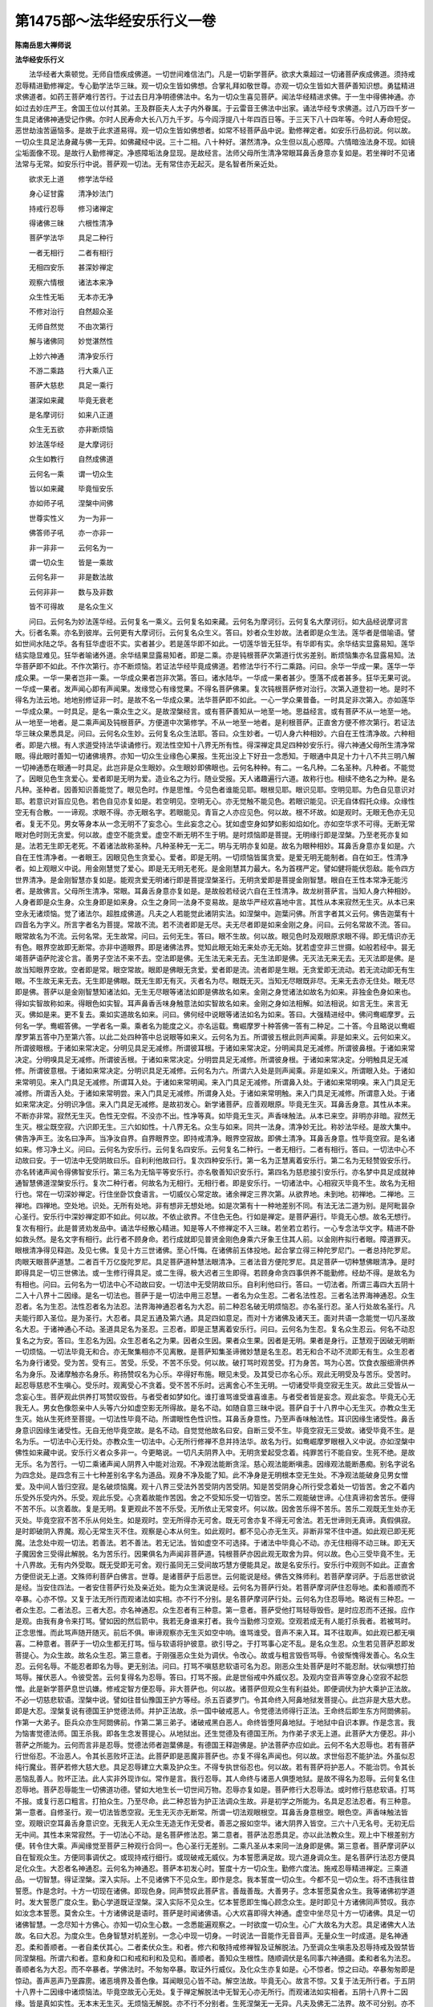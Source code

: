 第1475部～法华经安乐行义一卷
================================

**陈南岳思大禅师说**

**法华经安乐行义**


　　法华经者大乘顿觉。无师自悟疾成佛道。一切世间难信法门。凡是一切新学菩萨。欲求大乘超过一切诸菩萨疾成佛道。须持戒忍辱精进勤修禅定。专心勤学法华三昧。观一切众生皆如佛想。合掌礼拜如敬世尊。亦观一切众生皆如大菩萨善知识想。勇猛精进求佛道者。如药王菩萨难行苦行。于过去日月净明德佛法中。名为一切众生喜见菩萨。闻法华经精进求佛。于一生中得佛神通。亦如过去妙庄严王。舍国王位以付其弟。王及群臣夫人太子内外眷属。于云雷音王佛法中出家。诵法华经专求佛道。过八万四千岁一生具足诸佛神通受记作佛。尔时人民寿命大长八万九千岁。与今阎浮提八十年四百日等。于三天下八十四年等。今时人寿命短促。恶世劫浊苦逼恼多。是故于此求道易得。观一切众生皆如佛想者。如常不轻菩萨品中说。勤修禅定者。如安乐行品初说。何以故。一切众生具足法身藏与佛一无异。如佛藏经中说。三十二相。八十种好。湛然清净。众生但以乱心惑障。六情暗浊法身不现。如镜尘垢面像不现。是故行人勤修禅定。净惑障垢法身显现。是故经言。法师父母所生清净常眼耳鼻舌身意亦复如是。若坐禅时不见诸法常与无常。如安乐行中说。菩萨观一切法。无有常住亦无起灭。是名智者所亲近处。

　　欲求无上道　　修学法华经

　　身心证甘露　　清净妙法门

　　持戒行忍辱　　修习诸禅定

　　得诸佛三昧　　六根性清净

　　菩萨学法华　　具足二种行

　　一者无相行　　二者有相行

　　无相四安乐　　甚深妙禅定

　　观察六情根　　诸法本来净

　　众生性无垢　　无本亦无净

　　不修对治行　　自然超众圣

　　无师自然觉　　不由次第行

　　解与诸佛同　　妙觉湛然性

　　上妙六神通　　清净安乐行

　　不游二乘路　　行大乘八正

　　菩萨大慈悲　　具足一乘行

　　湛深如来藏　　毕竟无衰老

　　是名摩诃衍　　如来八正道

　　众生无五欲　　亦非断烦恼

　　妙法莲华经　　是大摩诃衍

　　众生如教行　　自然成佛道

　　云何名一乘　　谓一切众生

　　皆以如来藏　　毕竟恒安乐

　　亦如师子吼　　涅槃中间佛

　　世尊实性义　　为一为非一

　　佛答师子吼　　亦一亦非一

　　非一非非一　　云何名为一

　　谓一切众生　　皆是一乘故

　　云何名非一　　非是数法故

　　云何非非一　　数与及非数

　　皆不可得故　　是名众生义

　　问曰。云何名为妙法莲华经。云何复名一乘义。云何复名如来藏。云何名为摩诃衍。云何复名大摩诃衍。如大品经说摩诃言大。衍者名乘。亦名到彼岸。云何更有大摩诃衍。云何复名众生义。答曰。妙者众生妙故。法者即是众生法。莲华者是借喻语。譬如世间水陆之华。各有狂华虚诳不实。实者甚少。若是莲华即不如此。一切莲华皆无狂华。有华即有实。余华结实显露易知。莲华结实隐显难见。狂华者喻诸外道。余华结果显露易知者。即是二乘。亦是钝根菩萨次第道行优劣差别。断烦恼集亦名显露易知。法华菩萨即不如此。不作次第行。亦不断烦恼。若证法华经毕竟成佛道。若修法华行不行二乘路。问曰。余华一华成一果。莲华一华成众果。一华一果者岂非一乘。一华成众果者岂非次第。答曰。诸水陆华。一华成一果者甚少。堕落不成者甚多。狂华无果可说。一华成一果者。发声闻心即有声闻果。发缘觉心有缘觉果。不得名菩萨佛果。复次钝根菩萨修对治行。次第入道登初一地。是时不得名为法云地。地地别修证非一时。是故不名一华成众果。法华菩萨即不如此。一心一学众果普备。一时具足非次第入。亦如莲华一华成众果。一时具足。是名一乘众生之义。是故涅槃经言。或有菩萨善知从一地至一地。思益经言。或有菩萨不从一地至一地。从一地至一地者。是二乘声闻及钝根菩萨。方便道中次第修学。不从一地至一地者。是利根菩萨。正直舍方便不修次第行。若证法华三昧众果悉具足。问曰。云何名众生妙。云何复名众生法耶。答曰。众生妙者。一切人身六种相妙。六自在王性清净故。六种相者。即是六根。有人求道受持法华读诵修行。观法性空知十八界无所有性。得深禅定具足四种妙安乐行。得六神通父母所生清净常眼。得此眼时善知一切诸佛境界。亦知一切众生业缘色心果报。生死出没上下好丑一念悉知。于眼通中具足十力十八不共三明八解一切神通悉在眼通一时具足。此岂非是众生眼妙。众生眼妙即佛眼也。云何名种种。有二。一名凡种。二名圣种。凡种者。不能觉了。因眼见色生贪爱心。爱者即是无明为爱。造业名之为行。随业受报。天人诸趣遍行六道。故称行也。相续不绝名之为种。是名凡种。圣种者。因善知识善能觉了。眼见色时。作是思惟。今见色者谁能见耶。眼根见耶。眼识见耶。空明见耶。为色自见意识对耶。若意识对盲应见色。若色自见亦复如是。若空明见。空明无心。亦无觉触不能见色。若眼识能见。识无自体假托众缘。众缘性空无有合散。一一谛观。求眼不得。亦无眼名字。若眼能见。青盲之人亦应见色。何以故。根不坏故。如是观时。无眼无色亦无见者。复无不见。男女等身本从一念无明不了妄念心。生此妄念之心。犹如虚空身如梦如影如焰如化。亦如空华求不可得。无断无常眼对色时则无贪爱。何以故。虚空不能贪爱。虚空不断无明不生于明。是时烦恼即是菩提。无明缘行即是涅槃。乃至老死亦复如是。法若无生即无老死。不着诸法故称圣种。凡种圣种无一无二。明与无明亦复如是。故名为眼种相妙。耳鼻舌身意亦复如是。六自在王性清净者。一者眼王。因眼见色生贪爱心。爱者。即是无明。一切烦恼皆属贪爱。是爱无明无能制者。自在如王。性清净者。如上观眼义中说。用金刚慧觉了爱心。即是无无明无老死。是金刚慧其力最大。名为首楞严定。譬如健将能伏怨敌。能令四方世界清净。是金刚智慧亦复如是。能观贪爱无明诸行即是菩提涅槃圣行。无明贪爱即是菩提金刚智慧。眼自在王性本常净无能污者。是故佛言。父母所生清净。常眼。耳鼻舌身意亦复如是。是故般若经说六自在王性清净。故龙树菩萨言。当知人身六种相妙。人身者即是众生身。众生身即是如来身。众生之身同一法身不变易故。是故华严经欢喜地中言。其性从本来寂然无生灭。从本已来空永无诸烦恼。觉了诸法尔。超胜成佛道。凡夫之人若能觉此诸阴实法。如涅槃中。迦葉问佛。所言字者其义云何。佛告迦葉有十四音名为字义。所言字者名为菩提。常故不流。若不流者即是无尽。夫无尽者即是如来金刚之身。问曰。云何名常故不流。答曰。眼常故名为不流。云何名常。无生故常。问曰。云何无生。答曰。眼不生故。何以故。眼见色时及观眼原求眼不得。即无情识亦无有色。眼界空故即无断常。亦非中道眼界。即是诸佛法界。觉知此眼无始无来处亦无无始。犹若虚空非三世摄。如般若经中。昙无竭菩萨语萨陀波仑言。善男子空法不来不去。空法即是佛。无生法无来无去。无生法即是佛。无灭法无来无去。无灭法即是佛。是故当知眼界空故。空者即是常。眼空常故。眼即是佛眼无贪爱。爱者即是流。流者即是生眼。无贪爱即无流动。若无流动即无有生眼。不生故无来无去。无生即是佛眼。既无生即无有灭。灭者名为尽。眼既无灭。当知无尽眼既非尽。无来无去亦无住处。眼无尽即是佛。菩萨以是金刚智慧知诸法如。无生无尽眼等诸法如即是佛故名如来。金刚之身觉诸法如故名为如来。非独金色身如来也。得如实智故称如来。得眼色如实智。耳声鼻香舌味身触意法如实智故名如来。金刚之身如法相解。如法相说。如言无生。来言无灭。佛如是来。更不复去。乘如实道故名如来。问曰。佛何经中说眼等诸法如名为如来。答曰。大强精进经中。佛问鸯崛摩罗。云何名一学。鸯崛答佛。一学者名一乘。乘者名为能度之义。亦名运载。鸯崛摩罗十种答佛一答有二种足。二十答。今且略说以鸯崛摩罗第五答中乃至第六答。以此二处四种答中总说眼等如来义。云何名为五。所谓彼五根此则声闻乘。非是如来义。云何如来义。所谓彼眼根。于诸如来常决定。分明见具足无减修。所谓彼耳根。于诸如来常决定。分明闻具足无减修。所谓彼鼻根。于诸如来常决定。分明嗅具足无减修。所谓彼舌根。于诸如来常决定。分明尝具足无减修。所谓彼身根。于诸如来常决定。分明触具足无减修。所谓彼意根。于诸如来常决定。分明识具足无减修。云何名为六。所谓六入处是则声闻乘。非是如来义。所谓眼入处。于诸如来常明见。来入门具足无减修。所谓耳入处。于诸如来常明闻。来入门具足无减修。所谓鼻入处。于诸如来常明嗅。来入门具足无减修。所谓舌入处。于诸如来常明尝。来入门具足无减修。所谓身入处。于诸如来常明触。来入门具足无减修。所谓意入处。于诸如来常决定。分明识净信。来入门具足无减修。是故初发心。新学诸菩萨。应善观眼原。毕竟无生灭。耳鼻舌身意。其性从本来。不断亦非常。寂然无生灭。色性无空假。不没亦不出。性净等真。如毕竟无生灭。声香味触法。从本已来空。非明亦非暗。寂然无生灭。根尘既空寂。六识即无生。三六如如性。十八界无名。众生与如来。同共一法身。清净妙无比。称妙法华经。是故大集中。佛告净声王。汝名曰净声。当净汝自界。自界眼界空。即持戒清净。眼界空寂故。即佛土清净。耳鼻舌身意。性毕竟空寂。是名诸如来。修习净土义。问曰。云何名为安乐行。云何复名四安乐。云何复名二种行。一者无相行。二者有相行。答曰。一切法中心不动故曰安。于一切法中无受阴故曰乐。自利利他故曰行。复次四种安乐行。第一名为正慧离着安乐行。第二名为无轻赞毁安乐行。亦名转诸声闻令得佛智安乐行。第三名为无恼平等安乐行。亦名敬善知识安乐行。第四名为慈悲接引安乐行。亦名梦中具足成就神通智慧佛道涅槃安乐行。复次二种行者。何故名为无相行。无相行者。即是安乐行。一切诸法中。心相寂灭毕竟不生。故名为无相行也。常在一切深妙禅定。行住坐卧饮食语言。一切威仪心常定故。诸余禅定三界次第。从欲界地。未到地。初禅地。二禅地。三禅地。四禅地。空处地。识处。无所有处地。非有想非无想处地。如是次第有十一种地差别不同。有法无法二道为别。是阿毗昙杂心圣行。安乐行中深妙禅定即不如此。何以故。不依止欲界。不住色无色。行如是禅定。是菩萨遍行。毕竟无心想。故名无想行。复次有相行。此是普贤劝发品中。诵法华经散心精进。知是等人不修禅定不入三昧。若坐若立若行。一心专念法华文字。精进不卧如救头然。是名文字有相行。此行者不顾身命。若行成就即见普贤金刚色身乘六牙象王住其人前。以金刚杵拟行者眼。障道罪灭。眼根清净得见释迦。及见七佛。复见十方三世诸佛。至心忏悔。在诸佛前五体投地。起合掌立得三种陀罗尼门。一者总持陀罗尼。肉眼天眼菩萨道慧。二者百千万亿旋陀罗尼。具足菩萨道种慧法眼清净。三者法音方便陀罗尼。具足菩萨一切种慧佛眼清净。是时即得具足一切三世佛法。或一生修行得具足。或二生得。极大迟者三生即得。若顾身命贪四事供养不能勤修。经劫不得。是故名为有相也。问曰。云何名为一切法中心不动故曰安。一切法中无受阴故曰乐。自利利他曰行。答曰。一切法者。所谓三毒四大五阴十二入十八界十二因缘。是名一切法也。菩萨于是一切法中用三忍慧。一者名为众生忍。二者名法性忍。三者名法界海神通忍。众生忍者。名为生忍。法性忍者名为法忍。法界海神通忍者名为大忍。前二种忍名破无明烦恼忍。亦名圣行忍。圣人行处故名圣行。凡夫能行即入圣位。是为圣行。大忍者。具足五通及第六通。具足四如意足。而对十方诸佛及诸天王。面对共语一念能觉一切凡圣故名大忍。于诸神通心不动。圣道具足名为圣忍。三忍者。即是正慧离着安乐行。问曰。云何名为生忍。复名众生忍云。何名不动忍复名之为安。答曰。生忍名为因。众生忍者名之为果。因者众生因。果者众生果。因者是无明。果者是身行。正慧观于因破无明断一切烦恼。一切法毕竟无和合。亦无聚集相亦不见离散。是菩萨知集圣谛微妙慧是名生忍。若无和合不动不流即无有生。众生忍者名为身行诸受。受为苦。受有三。苦受。乐受。不苦不乐受。何以故。破打骂时观苦受。打为身苦。骂为心苦。饮食衣服细滑供养名为身乐。及诸摩触亦名身乐。称扬赞叹名为心乐。卒得好布施。眼见未受。及其受已亦名心乐。观此无明受及与苦乐。受苦时。起忍辱慈悲不生嗔心。受乐时。观离受心不贪着。受不苦不乐时。远离舍心不生无明。一切诸受毕竟空寂无生灭。故此三受皆从一念妄心生。菩萨观此供养打骂赞叹毁呰。与者受者如梦如化。谁打谁骂谁受谁喜谁恚。与者受者皆是妄念。观此妄念。毕竟无心无我无人。男女色像怨亲中人头等六分如虚空影无所得故。是名不动。如随自意三昧中说。菩萨自于十八界中心无生灭。亦教众生无生灭。始从生死终至菩提。一切法性毕竟不动。所谓眼性色性识性。耳鼻舌身意性。乃至声香味触法性。耳识因缘生诸受性。鼻舌身意识因缘生诸受性。无自无他毕竟空故。是名不动。自觉觉他故名曰安。自断三受不生。毕竟空寂无三受故。诸受毕竟不生。是名为乐。一切法中心无行处。亦教众生一切法中。心无所行修禅不息并持法华。故名为行。如鸯崛摩罗眼根入义中说。亦如涅槃中佛性如来藏中说。安乐行义者众多非一。今更略说。一切凡夫阴界入中。无明贪爱起受念着。纯罪苦行不能自安。生死不绝。是故无乐。名为苦行。一切二乘诸声闻人阴界入中能对治观。不净观法能断贪淫。慈心观法能断嗔恚。因缘观法能断愚痴。别名字说名为四念处。是四念有三十七种差别名字名为道品。观身不净及能了知。此不净身是无明根本空无生处。不净观法能破身见男女憎爱。及中间人皆归空寂。是名破烦恼魔。观十八界三受法外苦受阴内苦受阴。知是苦受阴身心所行受念着处一切皆苦。舍之不着内乐受外乐受内外。乐受。观此乐受。心贪着故能作苦因。舍之不受知乐受一切皆空。苦乐二观能破世谛。心住真谛初舍苦乐。便得不苦不乐。以贪着故。复是无明。复更观此不苦不乐受。无所依止无常变坏。何以故。因舍苦乐得不苦乐。苦乐二观既无生处亦无灭处。毕竟空寂不苦不乐从何处生。如是观时。空无所得亦无可舍。既无可舍亦复不得无可舍法。若无世谛则无真谛。真假俱寂。是时即破阴入界魔。观心无常生灭不住。观察是心本从何生。如此观时。都不见心亦无生灭。非断非常不住中道。如此观已即无死魔。法念处中观一切法。若善法。若不善法。若无记法。皆如虚空不可选择。于诸法中毕竟心不动。亦无住相得不动三昧。即无天子魔因舍三受得此解脱。名为苦乐行。因果俱名为声闻非菩萨道。钝根菩萨亦因此观无取舍为异。何以故。色心三受毕竟不生。无十八界故。无有内外受取。既无受即无可舍。观行虽同无三受间故巧慧方便能具足。故是名安乐行。安乐行中观则不如此。正直舍方便但说无上道。文殊师利菩萨白佛言。世尊。是诸菩萨于后恶世。云何能说是经。佛告文殊师利。若菩萨摩诃萨。于后恶世欲说是经。当安住四法。一者安住菩萨行处及亲近处。能为众生演说是经。云何名为菩萨行处。若菩萨摩诃萨住忍辱地。柔和善顺而不卒暴。心亦不惊。又复于法无所行而观诸法如实相。亦不行不分别。是名菩萨摩诃萨行处。云何名为住忍辱地。略说有三种忍。一者众生忍。二者法忍。三者大忍。亦名神通忍。众生忍者有三种意。第一意者。菩萨受他打骂轻辱毁呰。是时应忍而不还报。应作是观。由我有身令来打骂。譬如因的然后箭中。我若无身谁来打者。我今当勤修习空观。空观若成无有人能打杀我者。若被骂时。正念思惟。而此骂声随开随灭。前后不俱。审谛观察亦无生灭如空中响。谁骂谁受。音声不来入耳。耳不往取声。如此观已都无嗔喜。二种意者。菩萨于一切众生都无打骂。恒与软语将护彼意。欲引导之。于打骂事心定不乱。是名众生忍。众生若见菩萨忍即发菩提心。为众生故。故名众生忍。第三意者。于刚强恶众生处为调伏。令改心。故或与粗言毁呰骂辱。令彼惭愧得发善心。名众生忍。云何名辱。不能忍者即名为辱。更无别法。问曰。打骂不嗔慈悲软语可名为忍。刚恶众生处菩萨是时不能忍耐。状似嗔想打拍骂辱。摧伏恶人。令彼受苦。云何复得名为忍辱。答曰。打骂不报。此是世俗戒中外威仪忍。及观内空音声等空身心空寂不起怨憎。此是新学菩萨息世讥嫌。修戒定智方便忍辱。非大菩萨也。何以故。诸菩萨但观众生有利益处。即便调伏为护大乘护正法故。不必一切慈悲软语。涅槃中说。譬如往昔仙豫国王护方等经。杀五百婆罗门。令其命终入阿鼻地狱发菩提心。此岂非是大慈大悲。即是大忍。涅槃复说有德国王护觉德法师。并护正法故。杀一国中破戒恶人。令觉德法师得行正法。王命终后即生东方阿閦佛前。作第一大弟子。臣兵众亦生阿閦佛前。作第二第三弟子。诸破戒黑白恶人。命终皆堕阿鼻地狱。于地狱中自识本罪。作是念言。我为恼害觉德法师。国王杀我。即各生念发菩提心。从地狱出。还生觉德及有德国王所。为作弟子求无上道。此菩萨大方便忍。非小菩萨之所能为。云何而言非是忍辱。觉德法师者迦葉佛是。有德国王释迦佛是。护法菩萨亦应如此。云何不名大忍辱也。若有菩萨行世俗忍。不治恶人。令其长恶败坏正法。此菩萨即是恶魔非菩萨也。亦复不得名声闻也。何以故。求世俗忍不能护法。外虽似忍纯行魔业。菩萨若修大慈大悲。具足忍辱建立大乘及护众生。不得专执世俗忍也。何以故。若有菩萨将护恶人。不能治罚。令其长恶恼乱善人。败坏正法。此人实非外现诈似。常作是言。我行忍辱。其人命终与诸恶人俱堕地狱。是故不得名为忍辱。云何复名住忍辱地。菩萨忍辱能生一切佛道功德。譬如大地生长一切世间万物。忍辱亦复如是。菩萨修行大忍辱法。或时修行慈悲软语。打骂不报。或复行恶口粗言。打拍众生。乃至尽命。此二种忍皆为护正法调众生故。非是初学之所能为。名具足忍法忍者。有三种意。第一意者。自修圣行。观一切法皆悉空寂。无生无灭亦无断常。所谓一切法观眼根空。耳鼻舌身意根空。眼色空。声香味触法皆空。观眼识空耳鼻舌身意识空。无我无人无众生无造无作无受者。善恶之报如空华。诸大阴界入皆空。三六十八无名号。无初无后无中间。其性本来常寂然。于一切法心不动。是名菩萨修法忍。第二意者。菩萨法忍悉具足。亦以此法教众生。观上中下根差别方便。转令住大乘。声闻缘觉至菩萨三种观行合同一。色心圣行无差别。二乘凡圣从本来同一法身即是佛。第三意者。菩萨摩诃萨以自在智观众生。方便同事调伏之。或现持戒行细行。或现破戒无威仪。为本誓愿满足故。现六道身调众生。是名菩萨行法忍方便具足化众生。大忍者名神通忍。云何名为神通忍。菩萨本初发心时。誓度十方一切众生。勤修六度法。施戒忍辱精进禅定。三乘道品。一切智慧。得证涅槃。深入实际。上不见诸佛下不见众生。即作是念。我本誓度一切众生。今都不见一切众生。将不违我往昔誓愿。作是念时。十方一切现在诸佛。即现色身。同声赞叹此菩萨言。善哉善哉。大善男子。念本誓愿莫舍众生。我等诸佛初学道时。发大誓愿广度众生。勤心学道既证涅槃。深入实际不见众生。忆本誓愿即生悔心顾念众生。是时即见十方诸佛同声赞叹。我亦如汝念本誓愿。莫舍众生。十方诸佛说是语时。菩萨是时闻诸佛语。心大欢喜即得大神通。虚空中坐尽见十方一切诸佛。具足一切诸佛智慧。一念尽知十方佛心。亦知一切众生心数。一念悉能遍观察之。一时欲度一切众生。心广大故名为大忍。具足诸佛大人法故。名曰大忍。为度众生。色身智慧对机差别。一念心中现一切身。一时说法一音能作无音音声。无量众生一时成道。是名神通忍。柔和善顺者。一者自柔伏其心。二者柔伏众生。和者。修六和敬持戒修禅智及证解脱法。乃至调众生嗔恚及忍辱持戒及毁禁皆同涅槃相。所谓六和者。意和身和口和戒和利和及见和。善顺者。善知众生根性。随顺调伏是名同事六神通摄。柔和者名为法忍。善顺者名为大忍。而不卒暴者。学佛法时。不匆匆卒暴。取证外行威仪。及化众生亦复如是。心不惊者。惊之曰动。卒暴匆匆即是惊动。善声恶声乃至霹雳。诸恶境界及善色像。耳闻眼见心皆不动。解空法故。毕竟无心。故言不惊。又复于法无所行者。于五阴十八界十二因缘中诸烦恼法。毕竟空故无心无处。复于禅定解脱法中无智无心亦无所行。而观诸法如实相者。五阴十八界十二因缘。皆是真如实性。无本末无生灭。无烦恼无解脱。亦不行不分别者。生死涅槃无一无异。凡夫及佛无二法界。故不可分别。亦不见不二故言不行不分别。不分别相不可得。故菩萨住此无名三昧。虽无所住而能发一切神通不假方便。是名菩萨摩诃萨行处。初入圣位即与等。此是不动真常法身非是方便缘合法身。亦得名为证如来藏乃至意藏。
